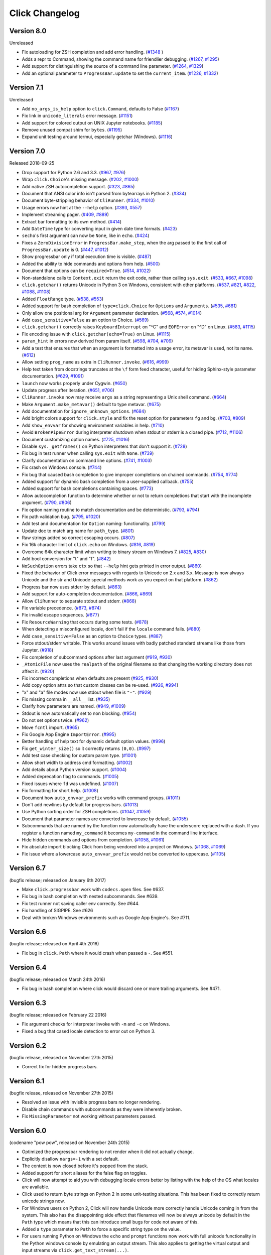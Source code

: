 Click Changelog
===============

Version 8.0
-----------

Unreleased

-   Fix autoloading for ZSH completion and add error handling. (`#1348`_ )
-   Adds a repr to Command, showing the command name for friendlier debugging. (`#1267`_, `#1295`_)
-   Add support for distinguishing the source of a command line parameter. (`#1264`_, `#1329`_)
-   Add an optional parameter to ``ProgressBar.update`` to set the
    ``current_item``. (`#1226`_, `#1332`_)

.. _#1267: https://github.com/pallets/click/issues/1267
.. _#1295: https://github.com/pallets/click/pull/1295
.. _#1264: https://github.com/pallets/click/issues/1264
.. _#1329: https://github.com/pallets/click/pull/1329
.. _#1226: https://github.com/pallets/click/issues/1226
.. _#1348: https://github.com/pallets/click/pull/1348
.. _#1332: https://github.com/pallets/click/pull/1332


Version 7.1
-----------

Unreleased

- Add ``no_args_is_help`` option to ``click.Command``, defaults to False (`#1167`_)
- Fix link in ``unicode_literals`` error message. (`#1151`_)
- Add support for colored output on UNIX Jupyter notebooks. (`#1185`_)
- Remove unused compat shim for ``bytes``. (`#1195`_)
- Expand unit testing around termui, especially getchar (Windows). (`#1116`_)

.. _#1167: https://github.com/pallets/click/pull/1167
.. _#1151: https://github.com/pallets/click/pull/1151
.. _#1185: https://github.com/pallets/click/issues/1185
.. _#1195: https://github.com/pallets/click/pull/1195
.. _#1116: https://github.com/pallets/click/issues/1116

Version 7.0
-----------

Released 2018-09-25

-   Drop support for Python 2.6 and 3.3. (`#967`_, `#976`_)
-   Wrap ``click.Choice``'s missing message. (`#202`_, `#1000`_)
-   Add native ZSH autocompletion support. (`#323`_, `#865`_)
-   Document that ANSI color info isn't parsed from bytearrays in
    Python 2. (`#334`_)
-   Document byte-stripping behavior of ``CliRunner``. (`#334`_,
    `#1010`_)
-   Usage errors now hint at the ``--help`` option. (`#393`_, `#557`_)
-   Implement streaming pager. (`#409`_, `#889`_)
-   Extract bar formatting to its own method. (`#414`_)
-   Add ``DateTime`` type for converting input in given date time
    formats. (`#423`_)
-   ``secho``'s first argument can now be ``None``, like in ``echo``.
    (`#424`_)
-   Fixes a ``ZeroDivisionError`` in ``ProgressBar.make_step``, when the
    arg passed to the first call of ``ProgressBar.update`` is 0.
    (`#447`_, `#1012`_)
-   Show progressbar only if total execution time is visible. (`#487`_)
-   Added the ability to hide commands and options from help. (`#500`_)
-   Document that options can be ``required=True``. (`#514`_, `#1022`_)
-   Non-standalone calls to ``Context.exit`` return the exit code,
    rather than calling ``sys.exit``. (`#533`_, `#667`_, `#1098`_)
-   ``click.getchar()`` returns Unicode in Python 3 on Windows,
    consistent with other platforms. (`#537`_, `#821`_, `#822`_,
    `#1088`_, `#1108`_)
-   Added ``FloatRange`` type. (`#538`_, `#553`_)
-   Added support for bash completion of ``type=click.Choice`` for
    ``Options`` and ``Arguments``. (`#535`_, `#681`_)
-   Only allow one positional arg for ``Argument`` parameter
    declaration. (`#568`_, `#574`_, `#1014`_)
-   Add ``case_sensitive=False`` as an option to Choice. (`#569`_)
-   ``click.getchar()`` correctly raises ``KeyboardInterrupt`` on "^C"
    and ``EOFError`` on "^D" on Linux. (`#583`_, `#1115`_)
-   Fix encoding issue with ``click.getchar(echo=True)`` on Linux.
    (`#1115`_)
-   ``param_hint`` in errors now derived from param itself. (`#598`_,
    `#704`_, `#709`_)
-   Add a test that ensures that when an argument is formatted into a
    usage error, its metavar is used, not its name. (`#612`_)
-   Allow setting ``prog_name`` as extra in ``CliRunner.invoke``.
    (`#616`_, `#999`_)
-   Help text taken from docstrings truncates at the ``\f`` form feed
    character, useful for hiding Sphinx-style parameter documentation.
    (`#629`_, `#1091`_)
-   ``launch`` now works properly under Cygwin. (`#650`_)
-   Update progress after iteration. (`#651`_, `#706`_)
-   ``CliRunner.invoke`` now may receive ``args`` as a string
    representing a Unix shell command. (`#664`_)
-   Make ``Argument.make_metavar()`` default to type metavar. (`#675`_)
-   Add documentation for ``ignore_unknown_options``. (`#684`_)
-   Add bright colors support for ``click.style`` and fix the reset
    option for parameters ``fg`` and ``bg``. (`#703`_, `#809`_)
-   Add ``show_envvar`` for showing environment variables in help.
    (`#710`_)
-   Avoid ``BrokenPipeError`` during interpreter shutdown when stdout or
    stderr is a closed pipe. (`#712`_, `#1106`_)
-   Document customizing option names. (`#725`_, `#1016`_)
-   Disable ``sys._getframes()`` on Python interpreters that don't
    support it. (`#728`_)
-   Fix bug in test runner when calling ``sys.exit`` with ``None``.
    (`#739`_)
-   Clarify documentation on command line options. (`#741`_, `#1003`_)
-   Fix crash on Windows console. (`#744`_)
-   Fix bug that caused bash completion to give improper completions on
    chained commands. (`#754`_, `#774`_)
-   Added support for dynamic bash completion from a user-supplied
    callback. (`#755`_)
-   Added support for bash completions containing spaces. (`#773`_)
-   Allow autocompletion function to determine whether or not to return
    completions that start with the incomplete argument. (`#790`_,
    `#806`_)
-   Fix option naming routine to match documentation and be
    deterministic. (`#793`_, `#794`_)
-   Fix path validation bug. (`#795`_, `#1020`_)
-   Add test and documentation for ``Option`` naming: functionality.
    (`#799`_)
-   Update doc to match arg name for ``path_type``. (`#801`_)
-   Raw strings added so correct escaping occurs. (`#807`_)
-   Fix 16k character limit of ``click.echo`` on Windows. (`#816`_,
    `#819`_)
-   Overcome 64k character limit when writing to binary stream on
    Windows 7. (`#825`_, `#830`_)
-   Add bool conversion for "t" and "f". (`#842`_)
-   ``NoSuchOption`` errors take ``ctx`` so that ``--help`` hint gets
    printed in error output. (`#860`_)
-   Fixed the behavior of Click error messages with regards to Unicode
    on 2.x and 3.x. Message is now always Unicode and the str and
    Unicode special methods work as you expect on that platform.
    (`#862`_)
-   Progress bar now uses stderr by default. (`#863`_)
-   Add support for auto-completion documentation. (`#866`_, `#869`_)
-   Allow ``CliRunner`` to separate stdout and stderr. (`#868`_)
-   Fix variable precedence. (`#873`_, `#874`_)
-   Fix invalid escape sequences. (`#877`_)
-   Fix ``ResourceWarning`` that occurs during some tests. (`#878`_)
-   When detecting a misconfigured locale, don't fail if the ``locale``
    command fails. (`#880`_)
-   Add ``case_sensitive=False`` as an option to ``Choice`` types.
    (`#887`_)
-   Force stdout/stderr writable. This works around issues with badly
    patched standard streams like those from Jupyter. (`#918`_)
-   Fix completion of subcommand options after last argument (`#919`_,
    `#930`_)
-   ``_AtomicFile`` now uses the ``realpath`` of the original filename
    so that changing the working directory does not affect it.
    (`#920`_)
-   Fix incorrect completions when defaults are present (`#925`_,
    `#930`_)
-   Add copy option attrs so that custom classes can be re-used.
    (`#926`_, `#994`_)
-   "x" and "a" file modes now use stdout when file is ``"-"``.
    (`#929`_)
-   Fix missing comma in ``__all__`` list. (`#935`_)
-   Clarify how parameters are named. (`#949`_, `#1009`_)
-   Stdout is now automatically set to non blocking. (`#954`_)
-   Do not set options twice. (`#962`_)
-   Move ``fcntl`` import. (`#965`_)
-   Fix Google App Engine ``ImportError``. (`#995`_)
-   Better handling of help text for dynamic default option values.
    (`#996`_)
-   Fix ``get_winter_size()`` so it correctly returns ``(0,0)``.
    (`#997`_)
-   Add test case checking for custom param type. (`#1001`_)
-   Allow short width to address cmd formatting. (`#1002`_)
-   Add details about Python version support. (`#1004`_)
-   Added deprecation flag to commands. (`#1005`_)
-   Fixed issues where ``fd`` was undefined. (`#1007`_)
-   Fix formatting for short help. (`#1008`_)
-   Document how ``auto_envvar_prefix`` works with command groups.
    (`#1011`_)
-   Don't add newlines by default for progress bars. (`#1013`_)
-   Use Python sorting order for ZSH completions. (`#1047`_, `#1059`_)
-   Document that parameter names are converted to lowercase by default.
    (`#1055`_)
-   Subcommands that are named by the function now automatically have
    the underscore replaced with a dash. If you register a function
    named ``my_command`` it becomes ``my-command`` in the command line
    interface.
-   Hide hidden commands and options from completion. (`#1058`_,
    `#1061`_)
-   Fix absolute import blocking Click from being vendored into a
    project on Windows. (`#1068`_, `#1069`_)
-   Fix issue where a lowercase ``auto_envvar_prefix`` would not be
    converted to uppercase. (`#1105`_)

.. _#202: https://github.com/pallets/click/issues/202
.. _#323: https://github.com/pallets/click/issues/323
.. _#334: https://github.com/pallets/click/issues/334
.. _#393: https://github.com/pallets/click/issues/393
.. _#409: https://github.com/pallets/click/issues/409
.. _#414: https://github.com/pallets/click/pull/414
.. _#423: https://github.com/pallets/click/pull/423
.. _#424: https://github.com/pallets/click/pull/424
.. _#447: https://github.com/pallets/click/issues/447
.. _#487: https://github.com/pallets/click/pull/487
.. _#500: https://github.com/pallets/click/pull/500
.. _#514: https://github.com/pallets/click/issues/514
.. _#533: https://github.com/pallets/click/pull/533
.. _#535: https://github.com/pallets/click/issues/535
.. _#537: https://github.com/pallets/click/issues/537
.. _#538: https://github.com/pallets/click/pull/538
.. _#553: https://github.com/pallets/click/pull/553
.. _#557: https://github.com/pallets/click/pull/557
.. _#568: https://github.com/pallets/click/issues/568
.. _#569: https://github.com/pallets/click/issues/569
.. _#574: https://github.com/pallets/click/issues/574
.. _#583: https://github.com/pallets/click/issues/583
.. _#598: https://github.com/pallets/click/issues/598
.. _#612: https://github.com/pallets/click/pull/612
.. _#616: https://github.com/pallets/click/issues/616
.. _#629: https://github.com/pallets/click/pull/629
.. _#650: https://github.com/pallets/click/pull/650
.. _#651: https://github.com/pallets/click/issues/651
.. _#664: https://github.com/pallets/click/pull/664
.. _#667: https://github.com/pallets/click/issues/667
.. _#675: https://github.com/pallets/click/pull/675
.. _#681: https://github.com/pallets/click/pull/681
.. _#684: https://github.com/pallets/click/pull/684
.. _#703: https://github.com/pallets/click/issues/703
.. _#704: https://github.com/pallets/click/issues/704
.. _#706: https://github.com/pallets/click/pull/706
.. _#709: https://github.com/pallets/click/pull/709
.. _#710: https://github.com/pallets/click/pull/710
.. _#712: https://github.com/pallets/click/pull/712
.. _#719: https://github.com/pallets/click/issues/719
.. _#725: https://github.com/pallets/click/issues/725
.. _#728: https://github.com/pallets/click/pull/728
.. _#739: https://github.com/pallets/click/pull/739
.. _#741: https://github.com/pallets/click/issues/741
.. _#744: https://github.com/pallets/click/issues/744
.. _#754: https://github.com/pallets/click/issues/754
.. _#755: https://github.com/pallets/click/pull/755
.. _#773: https://github.com/pallets/click/pull/773
.. _#774: https://github.com/pallets/click/pull/774
.. _#790: https://github.com/pallets/click/issues/790
.. _#793: https://github.com/pallets/click/issues/793
.. _#794: https://github.com/pallets/click/pull/794
.. _#795: https://github.com/pallets/click/issues/795
.. _#799: https://github.com/pallets/click/pull/799
.. _#801: https://github.com/pallets/click/pull/801
.. _#806: https://github.com/pallets/click/pull/806
.. _#807: https://github.com/pallets/click/pull/807
.. _#809: https://github.com/pallets/click/pull/809
.. _#816: https://github.com/pallets/click/pull/816
.. _#819: https://github.com/pallets/click/pull/819
.. _#821: https://github.com/pallets/click/issues/821
.. _#822: https://github.com/pallets/click/issues/822
.. _#825: https://github.com/pallets/click/issues/825
.. _#830: https://github.com/pallets/click/pull/830
.. _#842: https://github.com/pallets/click/pull/842
.. _#860: https://github.com/pallets/click/issues/860
.. _#862: https://github.com/pallets/click/issues/862
.. _#863: https://github.com/pallets/click/pull/863
.. _#865: https://github.com/pallets/click/pull/865
.. _#866: https://github.com/pallets/click/issues/866
.. _#868: https://github.com/pallets/click/pull/868
.. _#869: https://github.com/pallets/click/pull/869
.. _#873: https://github.com/pallets/click/issues/873
.. _#874: https://github.com/pallets/click/pull/874
.. _#877: https://github.com/pallets/click/pull/877
.. _#878: https://github.com/pallets/click/pull/878
.. _#880: https://github.com/pallets/click/pull/880
.. _#883: https://github.com/pallets/click/pull/883
.. _#887: https://github.com/pallets/click/pull/887
.. _#889: https://github.com/pallets/click/pull/889
.. _#918: https://github.com/pallets/click/pull/918
.. _#919: https://github.com/pallets/click/issues/919
.. _#920: https://github.com/pallets/click/pull/920
.. _#925: https://github.com/pallets/click/issues/925
.. _#926: https://github.com/pallets/click/issues/926
.. _#929: https://github.com/pallets/click/pull/929
.. _#930: https://github.com/pallets/click/pull/930
.. _#935: https://github.com/pallets/click/pull/935
.. _#949: https://github.com/pallets/click/issues/949
.. _#954: https://github.com/pallets/click/pull/954
.. _#962: https://github.com/pallets/click/pull/962
.. _#965: https://github.com/pallets/click/pull/965
.. _#967: https://github.com/pallets/click/pull/967
.. _#976: https://github.com/pallets/click/pull/976
.. _#990: https://github.com/pallets/click/pull/990
.. _#991: https://github.com/pallets/click/pull/991
.. _#993: https://github.com/pallets/click/pull/993
.. _#994: https://github.com/pallets/click/pull/994
.. _#995: https://github.com/pallets/click/pull/995
.. _#996: https://github.com/pallets/click/pull/996
.. _#997: https://github.com/pallets/click/pull/997
.. _#999: https://github.com/pallets/click/pull/999
.. _#1000: https://github.com/pallets/click/pull/1000
.. _#1001: https://github.com/pallets/click/pull/1001
.. _#1002: https://github.com/pallets/click/pull/1002
.. _#1003: https://github.com/pallets/click/pull/1003
.. _#1004: https://github.com/pallets/click/pull/1004
.. _#1005: https://github.com/pallets/click/pull/1005
.. _#1007: https://github.com/pallets/click/pull/1007
.. _#1008: https://github.com/pallets/click/pull/1008
.. _#1009: https://github.com/pallets/click/pull/1009
.. _#1010: https://github.com/pallets/click/pull/1010
.. _#1011: https://github.com/pallets/click/pull/1011
.. _#1012: https://github.com/pallets/click/pull/1012
.. _#1013: https://github.com/pallets/click/pull/1013
.. _#1014: https://github.com/pallets/click/pull/1014
.. _#1016: https://github.com/pallets/click/pull/1016
.. _#1020: https://github.com/pallets/click/pull/1020
.. _#1022: https://github.com/pallets/click/pull/1022
.. _#1027: https://github.com/pallets/click/pull/1027
.. _#1047: https://github.com/pallets/click/pull/1047
.. _#1055: https://github.com/pallets/click/pull/1055
.. _#1058: https://github.com/pallets/click/pull/1058
.. _#1059: https://github.com/pallets/click/pull/1059
.. _#1061: https://github.com/pallets/click/pull/1061
.. _#1068: https://github.com/pallets/click/issues/1068
.. _#1069: https://github.com/pallets/click/pull/1069
.. _#1088: https://github.com/pallets/click/issues/1088
.. _#1091: https://github.com/pallets/click/pull/1091
.. _#1098: https://github.com/pallets/click/pull/1098
.. _#1105: https://github.com/pallets/click/pull/1105
.. _#1106: https://github.com/pallets/click/pull/1106
.. _#1108: https://github.com/pallets/click/pull/1108
.. _#1115: https://github.com/pallets/click/pull/1115


Version 6.7
-----------

(bugfix release; released on January 6th 2017)

- Make ``click.progressbar`` work with ``codecs.open`` files. See #637.
- Fix bug in bash completion with nested subcommands. See #639.
- Fix test runner not saving caller env correctly. See #644.
- Fix handling of SIGPIPE. See #626
- Deal with broken Windows environments such as Google App Engine's. See #711.

Version 6.6
-----------

(bugfix release; released on April 4th 2016)

- Fix bug in ``click.Path`` where it would crash when passed a ``-``. See #551.

Version 6.4
-----------

(bugfix release; released on March 24th 2016)

- Fix bug in bash completion where click would discard one or more trailing
  arguments. See #471.

Version 6.3
-----------

(bugfix release; released on February 22 2016)

- Fix argument checks for interpreter invoke with ``-m`` and ``-c``
  on Windows.
- Fixed a bug that cased locale detection to error out on Python 3.

Version 6.2
-----------

(bugfix release, released on November 27th 2015)

- Correct fix for hidden progress bars.

Version 6.1
-----------

(bugfix release, released on November 27th 2015)

- Resolved an issue with invisible progress bars no longer rendering.
- Disable chain commands with subcommands as they were inherently broken.
- Fix ``MissingParameter`` not working without parameters passed.

Version 6.0
-----------

(codename "pow pow", released on November 24th 2015)

- Optimized the progressbar rendering to not render when it did not
  actually change.
- Explicitly disallow ``nargs=-1`` with a set default.
- The context is now closed before it's popped from the stack.
- Added support for short aliases for the false flag on toggles.
- Click will now attempt to aid you with debugging locale errors
  better by listing with the help of the OS what locales are
  available.
- Click used to return byte strings on Python 2 in some unit-testing
  situations.  This has been fixed to correctly return unicode strings
  now.
- For Windows users on Python 2, Click will now handle Unicode more
  correctly handle Unicode coming in from the system.  This also has
  the disappointing side effect that filenames will now be always
  unicode by default in the ``Path`` type which means that this can
  introduce small bugs for code not aware of this.
- Added a ``type`` parameter to ``Path`` to force a specific string type
  on the value.
- For users running Python on Windows the ``echo`` and ``prompt`` functions
  now work with full unicode functionality in the Python windows console
  by emulating an output stream.  This also applies to getting the
  virtual output and input streams via ``click.get_text_stream(...)``.
- Unittests now always force a certain virtual terminal width.
- Added support for allowing dashes to indicate standard streams to the
  ``Path`` type.
- Multi commands in chain mode no longer propagate arguments left over
  from parsing to the callbacks.  It's also now disallowed through an
  exception when optional arguments are attached to multi commands if chain
  mode is enabled.
- Relaxed restriction that disallowed chained commands to have other
  chained commands as child commands.
- Arguments with positive nargs can now have defaults implemented.
  Previously this configuration would often result in slightly unexpected
  values be returned.

Version 5.1
-----------

(bugfix release, released on 17th August 2015)

- Fix a bug in ``pass_obj`` that would accidentally pass the context too.

Version 5.0
-----------

(codename "tok tok", released on 16th August 2015)

- Removed various deprecated functionality.
- Atomic files now only accept the ``w`` mode.
- Change the usage part of help output for very long commands to wrap
  their arguments onto the next line, indented by 4 spaces.
- Fix a bug where return code and error messages were incorrect when
  using ``CliRunner``.
- added ``get_current_context``.
- added a ``meta`` dictionary to the context which is shared across the
  linked list of contexts to allow click utilities to place state there.
- introduced ``Context.scope``.
- The ``echo`` function is now threadsafe: It calls the ``write`` method of the
  underlying object only once.
- ``prompt(hide_input=True)`` now prints a newline on ``^C``.
- Click will now warn if users are using ``unicode_literals``.
- Click will now ignore the ``PAGER`` environment variable if it is empty or
  contains only whitespace.
- The ``click-contrib`` GitHub organization was created.

Version 4.1
-----------

(bugfix release, released on July 14th 2015)

- Fix a bug where error messages would include a trailing ``None`` string.
- Fix a bug where Click would crash on docstrings with trailing newlines.
- Support streams with encoding set to ``None`` on Python 3 by barfing with
  a better error.
- Handle ^C in less-pager properly.
- Handle return value of ``None`` from ``sys.getfilesystemencoding``
- Fix crash when writing to unicode files with ``click.echo``.
- Fix type inference with multiple options.

Version 4.0
-----------

(codename "zoom zoom", released on March 31st 2015)

- Added ``color`` parameters to lots of interfaces that directly or indirectly
  call into echoing.  This previously was always autodetection (with the
  exception of the ``echo_via_pager`` function).  Now you can forcefully
  enable or disable it, overriding the auto detection of Click.
- Added an ``UNPROCESSED`` type which does not perform any type changes which
  simplifies text handling on 2.x / 3.x in some special advanced usecases.
- Added ``NoSuchOption`` and ``BadOptionUsage`` exceptions for more generic
  handling of errors.
- Added support for handling of unprocessed options which can be useful in
  situations where arguments are forwarded to underlying tools.
- Added ``max_content_width`` parameter to the context which can be used to
  change the maximum width of help output.  By default Click will not format
  content for more than 80 characters width.
- Added support for writing prompts to stderr.
- Fix a bug when showing the default for multiple arguments.
- Added support for custom subclasses to ``option`` and ``argument``.
- Fix bug in ``clear()`` on Windows when colorama is installed.
- Reject ``nargs=-1`` for options properly.  Options cannot be variadic.
- Fixed an issue with bash completion not working properly for commands with
  non ASCII characters or dashes.
- Added a way to manually update the progressbar.
- Changed the formatting of missing arguments.  Previously the internal
  argument name was shown in error messages, now the metavar is shown if
  passed.  In case an automated metavar is selected, it's stripped of
  extra formatting first.

Version 3.3
-----------

(bugfix release, released on September 8th 2014)

- Fixed an issue with error reporting on Python 3 for invalid forwarding
  of commands.

Version 3.2
-----------

(bugfix release, released on August 22nd 2014)

- Added missing ``err`` parameter forwarding to the ``secho`` function.
- Fixed default parameters not being handled properly by the context
  invoke method.  This is a backwards incompatible change if the function
  was used improperly.  See :ref:`upgrade-to-3.2` for more information.
- Removed the `invoked_subcommands` attribute largely.  It is not possible
  to provide it to work error free due to how the parsing works so this
  API has been deprecated.  See :ref:`upgrade-to-3.2` for more information.
- Restored the functionality of `invoked_subcommand` which was broken as
  a regression in 3.1.

Version 3.1
-----------

(bugfix release, released on August 13th 2014)

- Fixed a regression that caused contexts of subcommands to be
  created before the parent command was invoked which was a
  regression from earlier Click versions.

Version 3.0
-----------

(codename "clonk clonk", released on August 12th 2014)

- formatter now no longer attempts to accommodate for terminals
  smaller than 50 characters.  If that happens it just assumes
  a minimal width.
- added a way to not swallow exceptions in the test system.
- added better support for colors with pagers and ways to
  override the autodetection.
- the CLI runner's result object now has a traceback attached.
- improved automatic short help detection to work better with
  dots that do not terminate sentences.
- when defining options without actual valid option strings
  now, Click will give an error message instead of silently
  passing.  This should catch situations where users wanted to
  created arguments instead of options.
- Restructured Click internally to support vendoring.
- Added support for multi command chaining.
- Added support for defaults on options with ``multiple`` and
  options and arguments with ``nargs != 1``.
- label passed to ``progressbar`` is no longer rendered with
  whitespace stripped.
- added a way to disable the standalone mode of the ``main``
  method on a Click command to be able to handle errors better.
- added support for returning values from command callbacks.
- added simplifications for printing to stderr from ``echo``.
- added result callbacks for groups.
- entering a context multiple times defers the cleanup until
  the last exit occurs.
- added ``open_file``.

Version 2.6
-----------

(bugfix release, released on August 11th 2014)

- Fixed an issue where the wrapped streams on Python 3 would be reporting
  incorrect values for seekable.

Version 2.5
-----------

(bugfix release, released on July 28th 2014)

- Fixed a bug with text wrapping on Python 3.

Version 2.4
-----------

(bugfix release, released on July 4th 2014)

- Corrected a bug in the change of the help option in 2.3.

Version 2.3
-----------

(bugfix release, released on July 3rd 2014)

- Fixed an incorrectly formatted help record for count options.
- Add support for ansi code stripping on Windows if colorama
  is not available.
- restored the Click 1.0 handling of the help parameter for certain
  edge cases.

Version 2.2
-----------

(bugfix release, released on June 26th 2014)

- fixed tty detection on PyPy.
- fixed an issue that progress bars were not rendered when the
  context manager was entered.

Version 2.1
-----------

(bugfix release, released on June 14th 2014)

- fixed the :func:`launch` function on windows.
- improved the colorama support on windows to try hard to not
  screw up the console if the application is interrupted.
- fixed windows terminals incorrectly being reported to be 80
  characters wide instead of 79
- use colorama win32 bindings if available to get the correct
  dimensions of a windows terminal.
- fixed an issue with custom function types on Python 3.
- fixed an issue with unknown options being incorrectly reported
  in error messages.

Version 2.0
-----------

(codename "tap tap tap", released on June 6th 2014)

- added support for opening stdin/stdout on Windows in
  binary mode correctly.
- added support for atomic writes to files by going through
  a temporary file.
- introduced :exc:`BadParameter` which can be used to easily perform
  custom validation with the same error messages as in the type system.
- added :func:`progressbar`; a function to show progress bars.
- added :func:`get_app_dir`; a function to calculate the home folder
  for configs.
- Added transparent handling for ANSI codes into the :func:`echo`
  function through ``colorama``.
- Added :func:`clear` function.
- Breaking change: parameter callbacks now get the parameter object
  passed as second argument.  There is legacy support for old callbacks
  which will warn but still execute the script.
- Added :func:`style`, :func:`unstyle` and :func:`secho` for ANSI
  styles.
- Added an :func:`edit` function that invokes the default editor.
- Added an :func:`launch` function that launches browsers and applications.
- nargs of -1 for arguments can now be forced to be a single item through
  the required flag.  It defaults to not required.
- setting a default for arguments now implicitly makes it non required.
- changed "yN" / "Yn" to "y/N" and "Y/n" in confirmation prompts.
- added basic support for bash completion.
- added :func:`getchar` to fetch a single character from the terminal.
- errors now go to stderr as intended.
- fixed various issues with more exotic parameter formats like DOS/Windows
  style arguments.
- added :func:`pause` which works similar to the Windows ``pause`` cmd
  built-in but becomes an automatic noop if the application is not run
  through a terminal.
- added a bit of extra information about missing choice parameters.
- changed how the help function is implemented to allow global overriding
  of the help option.
- added support for token normalization to implement case insensitive handling.
- added support for providing defaults for context settings.

Version 1.1
-----------

(bugfix release, released on May 23rd 2014)

- fixed a bug that caused text files in Python 2 to not accept
  native strings.

Version 1.0
-----------

(no codename, released on May 21st 2014)

- Initial release.
